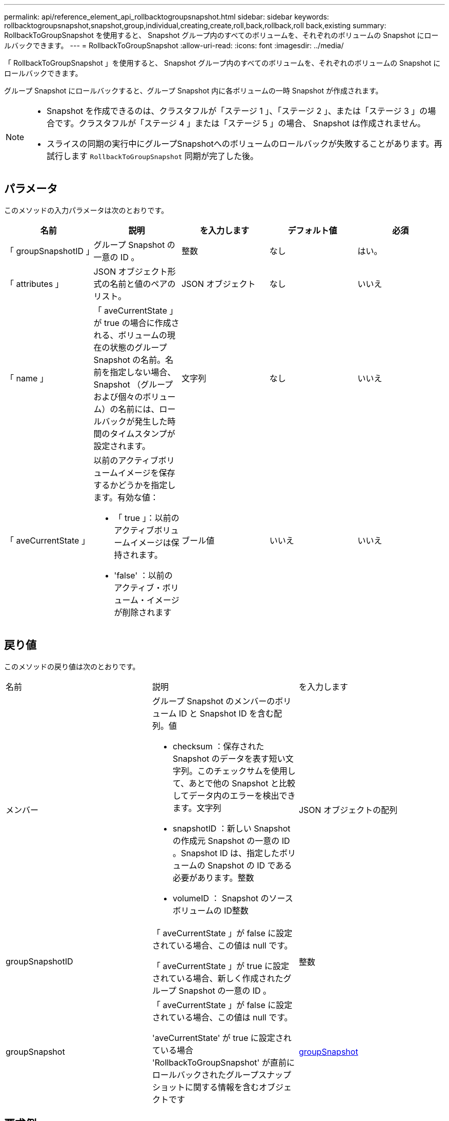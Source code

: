 ---
permalink: api/reference_element_api_rollbacktogroupsnapshot.html 
sidebar: sidebar 
keywords: rollbacktogroupsnapshot,snapshot,group,individual,creating,create,roll,back,rollback,roll back,existing 
summary: RollbackToGroupSnapshot を使用すると、 Snapshot グループ内のすべてのボリュームを、それぞれのボリュームの Snapshot にロールバックできます。 
---
= RollbackToGroupSnapshot
:allow-uri-read: 
:icons: font
:imagesdir: ../media/


[role="lead"]
「 RollbackToGroupSnapshot 」を使用すると、 Snapshot グループ内のすべてのボリュームを、それぞれのボリュームの Snapshot にロールバックできます。

グループ Snapshot にロールバックすると、グループ Snapshot 内に各ボリュームの一時 Snapshot が作成されます。

[NOTE]
====
* Snapshot を作成できるのは、クラスタフルが「ステージ 1 」、「ステージ 2 」、または「ステージ 3 」の場合です。クラスタフルが「ステージ 4 」または「ステージ 5 」の場合、 Snapshot は作成されません。
* スライスの同期の実行中にグループSnapshotへのボリュームのロールバックが失敗することがあります。再試行します `RollbackToGroupSnapshot` 同期が完了した後。


====


== パラメータ

このメソッドの入力パラメータは次のとおりです。

|===
| 名前 | 説明 | を入力します | デフォルト値 | 必須 


 a| 
「 groupSnapshotID 」
 a| 
グループ Snapshot の一意の ID 。
 a| 
整数
 a| 
なし
 a| 
はい。



 a| 
「 attributes 」
 a| 
JSON オブジェクト形式の名前と値のペアのリスト。
 a| 
JSON オブジェクト
 a| 
なし
 a| 
いいえ



 a| 
「 name 」
 a| 
「 aveCurrentState 」が true の場合に作成される、ボリュームの現在の状態のグループ Snapshot の名前。名前を指定しない場合、 Snapshot （グループおよび個々のボリューム）の名前には、ロールバックが発生した時間のタイムスタンプが設定されます。
 a| 
文字列
 a| 
なし
 a| 
いいえ



 a| 
「 aveCurrentState 」
 a| 
以前のアクティブボリュームイメージを保存するかどうかを指定します。有効な値：

* 「 true 」：以前のアクティブボリュームイメージは保持されます。
* 'false' ：以前のアクティブ・ボリューム・イメージが削除されます

 a| 
ブール値
 a| 
いいえ
 a| 
いいえ

|===


== 戻り値

このメソッドの戻り値は次のとおりです。

|===


| 名前 | 説明 | を入力します 


 a| 
メンバー
 a| 
グループ Snapshot のメンバーのボリューム ID と Snapshot ID を含む配列。値

* checksum ：保存された Snapshot のデータを表す短い文字列。このチェックサムを使用して、あとで他の Snapshot と比較してデータ内のエラーを検出できます。文字列
* snapshotID ：新しい Snapshot の作成元 Snapshot の一意の ID 。Snapshot ID は、指定したボリュームの Snapshot の ID である必要があります。整数
* volumeID ： Snapshot のソースボリュームの ID整数

 a| 
JSON オブジェクトの配列



 a| 
groupSnapshotID
 a| 
「 aveCurrentState 」が false に設定されている場合、この値は null です。

「 aveCurrentState 」が true に設定されている場合、新しく作成されたグループ Snapshot の一意の ID 。
 a| 
整数



 a| 
groupSnapshot
 a| 
「 aveCurrentState 」が false に設定されている場合、この値は null です。

'aveCurrentState' が true に設定されている場合 'RollbackToGroupSnapshot' が直前にロールバックされたグループスナップショットに関する情報を含むオブジェクトです
 a| 
xref:reference_element_api_groupsnapshot.adoc[groupSnapshot]

|===


== 要求例

このメソッドの要求例を次に示します。

[listing]
----
{
  "id": 438,
  "method": "RollbackToGroupSnapshot",
  "params": {
    "groupSnapshotID": 1,
    "name": "grpsnap1",
    "saveCurrentState": true
  }
}
----


== 応答例

このメソッドの応答例を次に示します。

[listing]
----
{
  "id": 438,
  "result": {
    "groupSnapshot": {
      "attributes": {},
      "createTime": "2016-04-06T17:27:17Z",
      "groupSnapshotID": 1,
      "groupSnapshotUUID": "468fe181-0002-4b1d-ae7f-8b2a5c171eee",
      "members": [
        {
          "attributes": {},
          "checksum": "0x0",
          "createTime": "2016-04-06T17:27:17Z",
          "enableRemoteReplication": false,
          "expirationReason": "None",
          "expirationTime": null,
          "groupID": 1,
          "groupSnapshotUUID": "468fe181-0002-4b1d-ae7f-8b2a5c171eee",
          "name": "2016-04-06T17:27:17Z",
          "snapshotID": 4,
          "snapshotUUID": "03563c5e-51c4-4e3b-a256-a4d0e6b7959d",
          "status": "done",
          "totalSize": 1000341504,
          "virtualVolumeID": null,
          "volumeID": 2
        }
      ],
      "name": "2016-04-06T17:27:17Z",
      "status": "done"
    },
    "groupSnapshotID": 3,
    "members": [
      {
        "checksum": "0x0",
        "snapshotID": 2,
        "snapshotUUID": "719b162c-e170-4d80-b4c7-1282ed88f4e1",
        "volumeID": 2
      }
    ]
  }
}
----


== 新規導入バージョン

9.6
